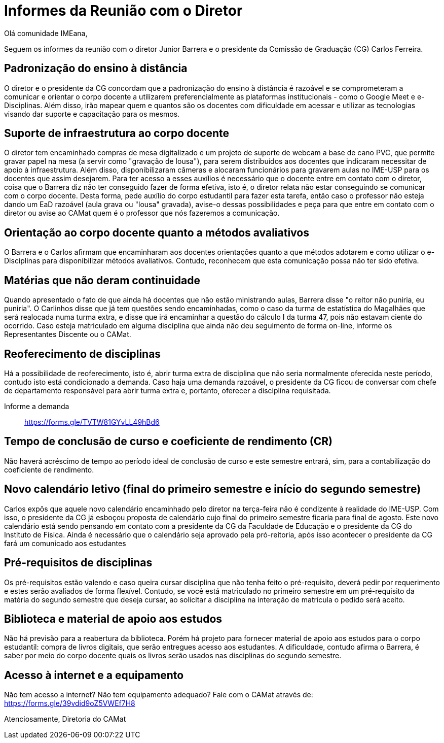 = Informes da Reunião com o Diretor
:page-categories: [informe]
:page-excerpt: Informes sobre a reunião com o diretor Junior Barrera a certo da continuidade do EAD, possibilidade de reoferecimento de disciplinas e projeto de disponibilização de livros digitais como forma de apoio aos estudos.

Olá comunidade IMEana,

Seguem os informes da reunião com o diretor Junior Barrera e o presidente da 
Comissão de Graduação (CG) Carlos Ferreira.

== Padronização do ensino à distância

O diretor e o presidente da CG concordam que a padronização do ensino à 
distância é razoável e se comprometeram a comunicar e orientar o corpo docente 
a utilizarem preferencialmente as plataformas institucionais - como o Google 
Meet e e-Disciplinas. Além disso, irão mapear quem e quantos são os docentes 
com dificuldade em acessar e utilizar as tecnologias visando dar suporte e 
capacitação para os mesmos.

== Suporte de infraestrutura ao corpo docente

O diretor tem encaminhado compras de mesa digitalizado e um projeto de suporte 
de webcam a base de cano PVC, que permite gravar papel na mesa (a servir como 
"gravação de lousa"), para serem distribuídos aos docentes que indicaram 
necessitar de apoio à infraestrutura. Além disso, disponibilizaram câmeras e 
alocaram funcionários para gravarem aulas no IME-USP para os docentes que assim 
desejarem. Para ter acesso a esses auxílios é necessário que o docente entre em 
contato com o diretor, coisa que o Barrera diz não ter conseguido fazer de 
forma efetiva, isto é, o diretor relata não estar conseguindo se comunicar com 
o corpo docente. Desta forma, pede auxílio do corpo estudantil para fazer esta 
tarefa, então caso o professor não esteja dando um EaD razoável (aula grava ou 
"lousa" gravada), avise-o dessas possibilidades e peça para que entre em 
contato com o diretor ou avise ao CAMat quem é o professor que nós fazeremos a 
comunicação.

== Orientação ao corpo docente quanto a métodos avaliativos

O Barrera e o Carlos afirmam que encaminharam aos docentes orientações quanto a 
que métodos adotarem e como utilizar o e-Disciplinas para disponibilizar 
métodos avaliativos. Contudo, reconhecem que esta comunicação possa não ter 
sido efetiva.

== Matérias que não deram continuidade

Quando apresentado o fato de que ainda há docentes que não estão ministrando 
aulas, Barrera disse "o reitor não puniria, eu puniria". O Carlinhos disse que 
já tem questões sendo encaminhadas, como o caso da turma de estatística do 
Magalhães que será realocada numa turma extra, e disse que irá encaminhar a 
questão do cálculo I da turma 47, pois não estavam ciente do ocorrido. Caso 
esteja matriculado em alguma disciplina que ainda não deu seguimento de forma 
on-line, informe os Representantes Discente ou o CAMat.

== Reoferecimento de disciplinas

Há a possibilidade de reoferecimento, isto é, abrir turma extra de disciplina 
que não seria normalmente oferecida neste período, contudo isto está 
condicionado a demanda. Caso haja uma demanda razoável, o presidente da CG 
ficou de conversar com chefe de departamento responsável para abrir turma extra e, portanto, oferecer a disciplina requisitada.

Informe a demanda:: https://forms.gle/TVTW81GYvLL49hBd6

== Tempo de conclusão de curso e coeficiente de rendimento (CR)

Não haverá acréscimo de tempo ao período ideal de conclusão de curso e este 
semestre entrará, sim, para a contabilização do coeficiente de rendimento.

== Novo calendário letivo (final do primeiro semestre e início do segundo semestre)

Carlos expôs que aquele novo calendário encaminhado pelo diretor na terça-feira 
não é condizente à realidade do IME-USP. Com isso, o presidente da CG já 
esboçou proposta de calendário cujo final do primeiro semestre ficaria para 
final de agosto. Este novo calendário está sendo pensando em contato com a 
presidente da CG da Faculdade de Educação e o presidente da CG do Instituto de 
Física. Ainda é necessário que o calendário seja aprovado pela pró-reitoria, 
após isso acontecer o presidente da CG fará um comunicado aos estudantes

== Pré-requisitos de disciplinas

Os pré-requisitos estão valendo e caso queira cursar disciplina que não tenha 
feito o pré-requisito, deverá pedir por requerimento e estes serão avaliados de forma flexível. Contudo, se você está matriculado no primeiro semestre em um 
pré-requisito da matéria do segundo semestre que deseja cursar, ao solicitar a 
disciplina na interação de matrícula o pedido será aceito.

== Biblioteca e material de apoio aos estudos

Não há previsão para a reabertura da biblioteca. Porém há projeto para fornecer 
material de apoio aos estudos para o corpo estudantil: compra de livros 
digitais, que serão entregues acesso aos estudantes. A dificuldade, contudo 
afirma o Barrera, é saber por meio do corpo docente quais os livros serão 
usados nas disciplinas do segundo semestre.

== Acesso à internet e a equipamento

Não tem acesso a internet? Não tem equipamento adequado? Fale com o CAMat 
através de: https://forms.gle/39vdid9oZ5VWEf7H8

Atenciosamente,
Diretoria do CAMat

